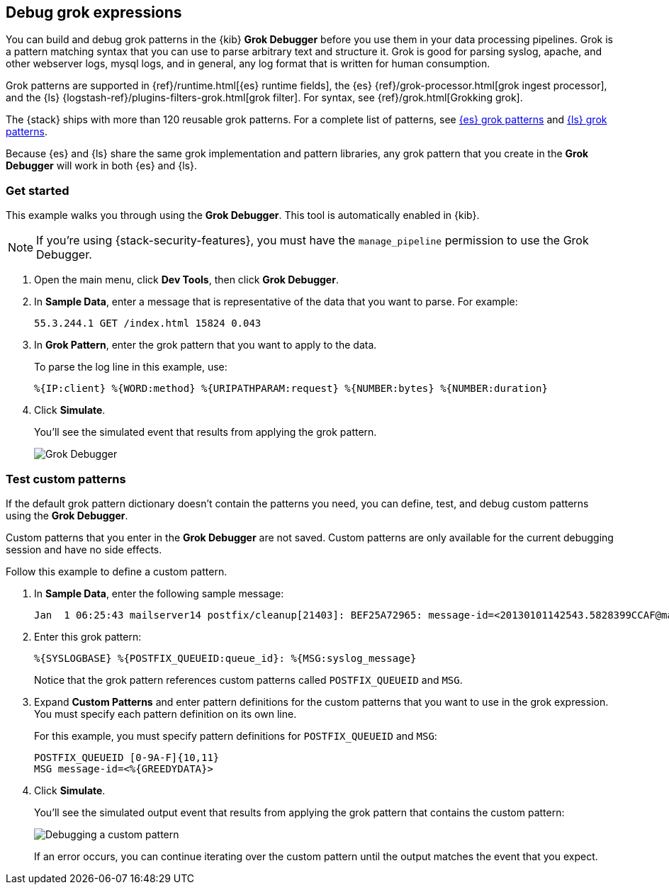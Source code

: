 [role="xpack"]
[[xpack-grokdebugger]]
== Debug grok expressions

You can build and debug grok patterns in the {kib} *Grok Debugger*
before you use them in your data processing pipelines. Grok is a pattern
matching syntax that you can use to parse arbitrary text and
structure it. Grok is good for parsing syslog, apache, and other
webserver logs, mysql logs, and in general, any log format that is
written for human consumption.

Grok patterns are supported in {ref}/runtime.html[{es} runtime fields], the {es}
{ref}/grok-processor.html[grok ingest processor], and the {ls}
{logstash-ref}/plugins-filters-grok.html[grok filter]. For syntax, see
{ref}/grok.html[Grokking grok].

The {stack} ships with more than 120 reusable grok patterns. For a complete
list of patterns, see
https://github.com/elastic/elasticsearch/tree/master/libs/grok/src/main/resources/patterns[{es}
grok patterns] and
https://github.com/logstash-plugins/logstash-patterns-core/tree/master/patterns[{ls}
grok patterns].

Because
{es} and {ls} share the same grok implementation and pattern
libraries, any grok pattern that you create in the *Grok Debugger* will work
in both {es} and {ls}.

[float]
[[grokdebugger-getting-started]]
=== Get started

This example walks you through using the *Grok Debugger*. This tool
is automatically enabled in {kib}.

NOTE: If you're using {stack-security-features}, you must have the `manage_pipeline`
permission to use the Grok Debugger.

. Open the main menu, click *Dev Tools*, then click *Grok Debugger*.
. In *Sample Data*, enter a message that is representative of the data that you
want to parse. For example:
+
[source,ruby]
-------------------------------------------------------------------------------
55.3.244.1 GET /index.html 15824 0.043
-------------------------------------------------------------------------------

. In *Grok Pattern*, enter the grok pattern that you want to apply to the data.
+
To parse the log line in this example, use:
+
[source,ruby]
-------------------------------------------------------------------------------
%{IP:client} %{WORD:method} %{URIPATHPARAM:request} %{NUMBER:bytes} %{NUMBER:duration}
-------------------------------------------------------------------------------

. Click **Simulate**.
+
You'll see the simulated event that results from applying the grok
pattern.
+
[role="screenshot"]
image::dev-tools/grokdebugger/images/grok-debugger-overview.png["Grok Debugger"]


//TODO: Update LS and ingest node docs with pointers to the new grok debugger. Replace references to the Heroku app.

[float]
[[grokdebugger-custom-patterns]]
=== Test custom patterns

If the default grok pattern dictionary doesn't contain the patterns you need,
you can define, test, and debug custom patterns using the *Grok Debugger*.

Custom patterns that you enter in the *Grok Debugger* are not saved. Custom patterns
are only available for the current debugging session and have no side effects.

Follow this example to define a custom pattern.

. In *Sample Data*, enter the following sample message:
+
[source,ruby]
-------------------------------------------------------------------------------
Jan  1 06:25:43 mailserver14 postfix/cleanup[21403]: BEF25A72965: message-id=<20130101142543.5828399CCAF@mailserver14.example.com>
-------------------------------------------------------------------------------

. Enter this grok pattern:
+
[source,ruby]
-------------------------------------------------------------------------------
%{SYSLOGBASE} %{POSTFIX_QUEUEID:queue_id}: %{MSG:syslog_message}
-------------------------------------------------------------------------------
+
Notice that the grok pattern references custom patterns called `POSTFIX_QUEUEID`
and `MSG`.

. Expand **Custom Patterns** and enter pattern definitions for the custom
patterns that you want to use in the grok expression. You must specify each pattern definition
on its own line.
+
For this example, you must specify pattern definitions
for `POSTFIX_QUEUEID` and `MSG`:
+
[source,ruby]
-------------------------------------------------------------------------------
POSTFIX_QUEUEID [0-9A-F]{10,11}
MSG message-id=<%{GREEDYDATA}>
-------------------------------------------------------------------------------

. Click **Simulate**.
+
You'll see the simulated output event that results from applying
the grok pattern that contains the custom pattern:
+
[role="screenshot"]
image::dev-tools/grokdebugger/images/grok-debugger-custom-pattern.png["Debugging a custom pattern"]
+
If an error occurs, you can continue iterating over
the custom pattern until the output matches the event
that you expect.
